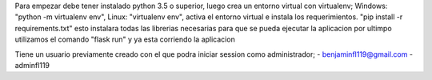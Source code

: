 Para empezar debe tener instalado python 3.5 o superior, luego crea un 
entorno virtual con virtualenv; Windows: "python -m virtualenv env", 
Linux: "virtualenv env", activa el entorno virtual e instala los requerimientos. 
"pip install -r requirements.txt" esto instalara todas las librerias necesarias 
para que se pueda ejecutar la aplicacion
por ultimpo utilizamos el comando "flask run" y ya esta corriendo la aplicacion 

Tiene un usuario previamente creado con el que podra iniciar session como administrador;
-   benjaminfl119@gmail.com
-   adminfl119
